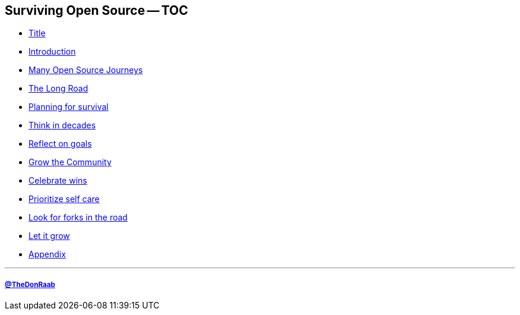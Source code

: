 == Surviving Open Source -- TOC

* link:00_title.adoc[Title]
* link:01_intro.adoc[Introduction]
* link:02_journey.adoc[Many Open Source Journeys]
* link:03_the_long_road.adoc[The Long Road]
* link:04_planning_survival.adoc[Planning for survival]
* link:05_think_decades.adoc[Think in decades]
* link:06_reflect_on_goals.adoc[Reflect on goals]
* link:07_grow_the_community.adoc[Grow the Community]
* link:08_celebrate_wins.adoc[Celebrate wins]
* link:09_prioritize_self_care.adoc[Prioritize self care]
* link:10_look_for_forks.adoc[Look for forks in the road]
* link:11_let_it_grow.adoc[Let it grow]
* link:A0_appendix.adoc[Appendix]

---
===== link:https://twitter.com/TheDonRaab[@TheDonRaab]

